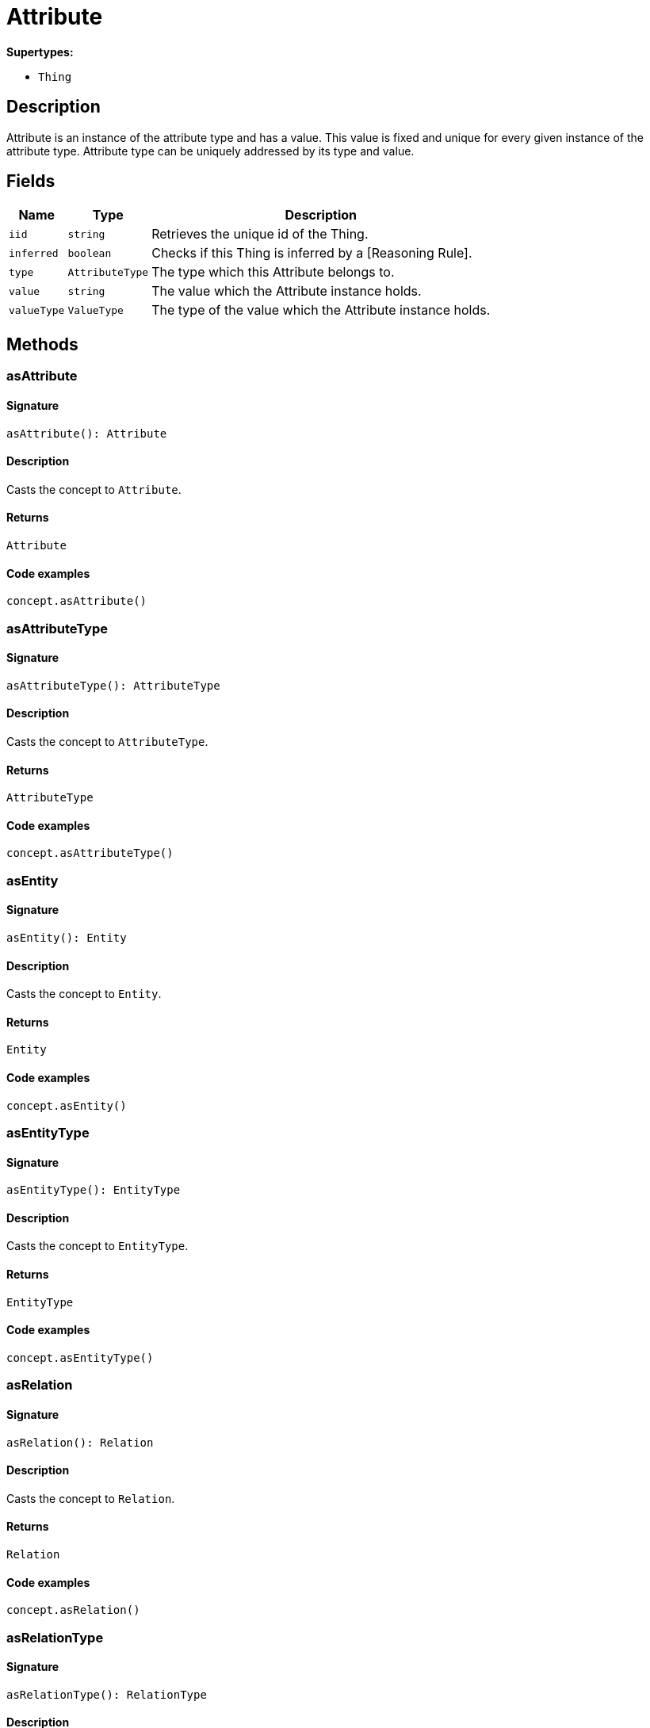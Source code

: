 [#_Attribute]
= Attribute

*Supertypes:*

* `Thing`

== Description

Attribute is an instance of the attribute type and has a value. This value is fixed and unique for every given instance of the attribute type. Attribute type can be uniquely addressed by its type and value.

== Fields

// tag::properties[]
[cols="~,~,~"]
[options="header"]
|===
|Name |Type |Description
a| `iid` a| `string` a| Retrieves the unique id of the Thing.
a| `inferred` a| `boolean` a| Checks if this Thing is inferred by a [Reasoning Rule].
a| `type` a| `AttributeType` a| The type which this Attribute belongs to.
a| `value` a| `string` a| The value which the Attribute instance holds.
a| `valueType` a| `ValueType` a| The type of the value which the Attribute instance holds.
|===
// end::properties[]

== Methods

// tag::methods[]
[#_asAttribute]
=== asAttribute

==== Signature

[source,nodejs]
----
asAttribute(): Attribute
----

==== Description

Casts the concept to `Attribute`.

==== Returns

`Attribute`

==== Code examples

[source,nodejs]
----
concept.asAttribute()
----

[#_asAttributeType]
=== asAttributeType

==== Signature

[source,nodejs]
----
asAttributeType(): AttributeType
----

==== Description

Casts the concept to `AttributeType`.

==== Returns

`AttributeType`

==== Code examples

[source,nodejs]
----
concept.asAttributeType()
----

[#_asEntity]
=== asEntity

==== Signature

[source,nodejs]
----
asEntity(): Entity
----

==== Description

Casts the concept to `Entity`.

==== Returns

`Entity`

==== Code examples

[source,nodejs]
----
concept.asEntity()
----

[#_asEntityType]
=== asEntityType

==== Signature

[source,nodejs]
----
asEntityType(): EntityType
----

==== Description

Casts the concept to `EntityType`.

==== Returns

`EntityType`

==== Code examples

[source,nodejs]
----
concept.asEntityType()
----

[#_asRelation]
=== asRelation

==== Signature

[source,nodejs]
----
asRelation(): Relation
----

==== Description

Casts the concept to `Relation`.

==== Returns

`Relation`

==== Code examples

[source,nodejs]
----
concept.asRelation()
----

[#_asRelationType]
=== asRelationType

==== Signature

[source,nodejs]
----
asRelationType(): RelationType
----

==== Description

Casts the concept to `RelationType`.

==== Returns

`RelationType`

==== Code examples

[source,nodejs]
----
concept.asRelationType()
----

[#_asRoleType]
=== asRoleType

==== Signature

[source,nodejs]
----
asRoleType(): RoleType
----

==== Description

Casts the concept to `RoleType`.

==== Returns

`RoleType`

==== Code examples

[source,nodejs]
----
concept.asRoleType()
----

[#_asThing]
=== asThing

==== Signature

[source,nodejs]
----
asThing(): Thing
----

==== Description

Casts the concept to `Thing`.

==== Returns

`Thing`

==== Code examples

[source,nodejs]
----
concept.asThing()
----

[#_asThingType]
=== asThingType

==== Signature

[source,nodejs]
----
asThingType(): ThingType
----

==== Description

Casts the concept to `ThingType`.

==== Returns

`ThingType`

==== Code examples

[source,nodejs]
----
concept.asThingType()
----

[#_asType]
=== asType

==== Signature

[source,nodejs]
----
asType(): Type
----

==== Description

Casts the concept to `Type`.

==== Returns

`Type`

==== Code examples

[source,nodejs]
----
concept.asType()
----

[#_asValue]
=== asValue

==== Signature

[source,nodejs]
----
asValue(): Value
----

==== Description

Casts the concept to `Value`.

==== Returns

`Value`

==== Code examples

[source,nodejs]
----
concept.asValue()
----

[#_delete]
=== delete

==== Signature

[source,nodejs]
----
delete(transaction): Promise<void>
----

==== Description

Deletes this `Thing`.

==== Input parameters

[cols="~,~,~"]
[options="header"]
|===
|Name |Description |Type
a| `transaction` a| The current transaction a| `TypeDBTransaction` 
|===

==== Returns

`Promise<void>`

==== Code examples

[source,nodejs]
----
thing.delete(transaction)
----

[#_equals]
=== equals

==== Signature

[source,nodejs]
----
equals(concept): boolean
----

==== Description

Checks if this concept is equal to the argument `concept`.

==== Input parameters

[cols="~,~,~"]
[options="header"]
|===
|Name |Description |Type
a| `concept` a| The concept to compare to. a| `Concept` 
|===

==== Returns

`boolean`

[#_getHas]
=== getHas

==== Signature

[source,nodejs]
----
getHas(transaction): Stream<Attribute>
----

==== Description

Retrieves the `Attribute`s that this `Thing` owns. Optionally, filtered by an `AttributeType` or a list of `AttributeType`s. Optionally, filtered by `Annotation`s.

==== Input parameters

[cols="~,~,~"]
[options="header"]
|===
|Name |Description |Type
a| `transaction` a| The current transaction a| `TypeDBTransaction` 
|===

==== Returns

`Stream<Attribute>`

==== Code examples

[source,nodejs]
----
thing.getHas(transaction) thing.getHas(transaction, attributeType, [Annotation.KEY])
----

[#_getHas]
=== getHas

==== Signature

[source,nodejs]
----
getHas(transaction, annotations): Stream<Attribute>
----

==== Description

Retrieves the `Attribute`s that this `Thing` owns. Optionally, filtered by an `AttributeType` or a list of `AttributeType`s. Optionally, filtered by `Annotation`s.

==== Input parameters

[cols="~,~,~"]
[options="header"]
|===
|Name |Description |Type
a| `transaction` a| The current transaction a| `TypeDBTransaction` 
a| `annotations` a| The `AttributeType`s to filter the attributes by a| `Annotation[]` 
|===

==== Returns

`Stream<Attribute>`

==== Code examples

[source,nodejs]
----
thing.getHas(transaction) thing.getHas(transaction, attributeType, [Annotation.KEY])
----

[#_getHas]
=== getHas

==== Signature

[source,nodejs]
----
getHas(transaction, attributeType): Stream<Attribute>
----

==== Description

Retrieves the `Attribute`s that this `Thing` owns. Optionally, filtered by an `AttributeType` or a list of `AttributeType`s. Optionally, filtered by `Annotation`s.

==== Input parameters

[cols="~,~,~"]
[options="header"]
|===
|Name |Description |Type
a| `transaction` a| The current transaction a| `TypeDBTransaction` 
a| `attributeType` a| The `AttributeType`s to filter the attributes by a| `AttributeType` 
|===

==== Returns

`Stream<Attribute>`

==== Code examples

[source,nodejs]
----
thing.getHas(transaction) thing.getHas(transaction, attributeType, [Annotation.KEY])
----

[#_getHas]
=== getHas

==== Signature

[source,nodejs]
----
getHas(transaction, attributeTypes): Stream<Attribute>
----

==== Description

Retrieves the `Attribute`s that this `Thing` owns. Optionally, filtered by an `AttributeType` or a list of `AttributeType`s. Optionally, filtered by `Annotation`s.

==== Input parameters

[cols="~,~,~"]
[options="header"]
|===
|Name |Description |Type
a| `transaction` a| The current transaction a| `TypeDBTransaction` 
a| `attributeTypes` a| The `AttributeType`s to filter the attributes by a| `AttributeType[]` 
|===

==== Returns

`Stream<Attribute>`

==== Code examples

[source,nodejs]
----
thing.getHas(transaction) thing.getHas(transaction, attributeType, [Annotation.KEY])
----

[#_getHas]
=== getHas

==== Signature

[source,nodejs]
----
getHas(transaction, attributeTypes, annotations): Stream<Attribute>
----

==== Description

Retrieves the `Attribute`s that this `Thing` owns. Optionally, filtered by an `AttributeType` or a list of `AttributeType`s. Optionally, filtered by `Annotation`s.

==== Input parameters

[cols="~,~,~"]
[options="header"]
|===
|Name |Description |Type
a| `transaction` a| The current transaction a| `TypeDBTransaction` 
a| `attributeTypes` a| The `AttributeType`s to filter the attributes by a| `AttributeType[]` 
a| `annotations` a| Only retrieve attributes with all given `Annotation`s a| `Annotation[]` 
|===

==== Returns

`Stream<Attribute>`

==== Code examples

[source,nodejs]
----
thing.getHas(transaction) thing.getHas(transaction, attributeType, [Annotation.KEY])
----

[#_getOwners]
=== getOwners

==== Signature

[source,nodejs]
----
getOwners(transaction, ownerType?): Stream<Thing>
----

==== Description

Retrieves the instances that own this `Attribute`.

==== Input parameters

[cols="~,~,~"]
[options="header"]
|===
|Name |Description |Type
a| `transaction` a| The current transaction a| `TypeDBTransaction` 
a| `ownerType` a| If specified, filter results for only owners of the given type a| `ThingType` 
|===

==== Returns

`Stream<Thing>`

==== Code examples

[source,nodejs]
----
attribute.getOwners(transaction) attribute.getOwners(transaction, ownerType)
----

[#_getPlaying]
=== getPlaying

==== Signature

[source,nodejs]
----
getPlaying(transaction): Stream<RoleType>
----

==== Description

Retrieves the roles that this `Thing` is currently playing.

==== Input parameters

[cols="~,~,~"]
[options="header"]
|===
|Name |Description |Type
a| `transaction` a| The current transaction a| `TypeDBTransaction` 
|===

==== Returns

`Stream<RoleType>`

==== Code examples

[source,nodejs]
----
thing.getPlaying(transaction)
----

[#_getRelations]
=== getRelations

==== Signature

[source,nodejs]
----
getRelations(transaction): Stream<Relation>
----

==== Description

Retrieves all the `Relations` which this `Thing` plays a role in, optionally filtered by one or more given roles.

==== Input parameters

[cols="~,~,~"]
[options="header"]
|===
|Name |Description |Type
a| `transaction` a| The current transaction a| `TypeDBTransaction` 
|===

==== Returns

`Stream<Relation>`

==== Code examples

[source,nodejs]
----
thing.getRelations(transaction, roleTypes)
----

[#_getRelations]
=== getRelations

==== Signature

[source,nodejs]
----
getRelations(transaction, roleTypes): Stream<Relation>
----

==== Description

Retrieves all the `Relations` which this `Thing` plays a role in, optionally filtered by one or more given roles.

==== Input parameters

[cols="~,~,~"]
[options="header"]
|===
|Name |Description |Type
a| `transaction` a| The current transaction a| `TypeDBTransaction` 
a| `roleTypes` a| The list of roles to filter the relations by. a| `RoleType[]` 
|===

==== Returns

`Stream<Relation>`

==== Code examples

[source,nodejs]
----
thing.getRelations(transaction, roleTypes)
----

[#_isAttribute]
=== isAttribute

==== Signature

[source,nodejs]
----
isAttribute(): boolean
----

==== Description

Checks if the concept is an `Attribute`.

==== Returns

`boolean`

==== Code examples

[source,nodejs]
----
concept.isAttribute()
----

[#_isAttributeType]
=== isAttributeType

==== Signature

[source,nodejs]
----
isAttributeType(): boolean
----

==== Description

Checks if the concept is an `AttributeType`.

==== Returns

`boolean`

==== Code examples

[source,nodejs]
----
concept.isAttributeType()
----

[#_isDeleted]
=== isDeleted

==== Signature

[source,nodejs]
----
isDeleted(transaction): Promise<boolean>
----

==== Description

Checks if this `Thing` is deleted.

==== Input parameters

[cols="~,~,~"]
[options="header"]
|===
|Name |Description |Type
a| `transaction` a| The current transaction a| `TypeDBTransaction` 
|===

==== Returns

`Promise<boolean>`

==== Code examples

[source,nodejs]
----
thing.isDeleted(transaction)
----

[#_isEntity]
=== isEntity

==== Signature

[source,nodejs]
----
isEntity(): boolean
----

==== Description

Checks if the concept is an `Entity`.

==== Returns

`boolean`

==== Code examples

[source,nodejs]
----
concept.isEntity()
----

[#_isEntityType]
=== isEntityType

==== Signature

[source,nodejs]
----
isEntityType(): boolean
----

==== Description

Checks if the concept is an `EntityType`.

==== Returns

`boolean`

==== Code examples

[source,nodejs]
----
concept.isEntityType()
----

[#_isRelation]
=== isRelation

==== Signature

[source,nodejs]
----
isRelation(): boolean
----

==== Description

Checks if the concept is a `Relation`.

==== Returns

`boolean`

==== Code examples

[source,nodejs]
----
concept.isRelation()
----

[#_isRelationType]
=== isRelationType

==== Signature

[source,nodejs]
----
isRelationType(): boolean
----

==== Description

Checks if the concept is a `RelationType`.

==== Returns

`boolean`

==== Code examples

[source,nodejs]
----
concept.isRelationType()
----

[#_isRoleType]
=== isRoleType

==== Signature

[source,nodejs]
----
isRoleType(): boolean
----

==== Description

Checks if the concept is a `RoleType`.

==== Returns

`boolean`

==== Code examples

[source,nodejs]
----
concept.isRoleType()
----

[#_isThing]
=== isThing

==== Signature

[source,nodejs]
----
isThing(): boolean
----

==== Description

Checks if the concept is a `Thing`.

==== Returns

`boolean`

==== Code examples

[source,nodejs]
----
concept.isThing()
----

[#_isThingType]
=== isThingType

==== Signature

[source,nodejs]
----
isThingType(): boolean
----

==== Description

Checks if the concept is a `ThingType`.

==== Returns

`boolean`

==== Code examples

[source,nodejs]
----
concept.isThingType()
----

[#_isType]
=== isType

==== Signature

[source,nodejs]
----
isType(): boolean
----

==== Description

Checks if the concept is a `Type`.

==== Returns

`boolean`

==== Code examples

[source,nodejs]
----
concept.isType()
----

[#_isValue]
=== isValue

==== Signature

[source,nodejs]
----
isValue(): boolean
----

==== Description

Checks if the concept is a `Value`.

==== Returns

`boolean`

==== Code examples

[source,nodejs]
----
concept.isValue()
----

[#_setHas]
=== setHas

==== Signature

[source,nodejs]
----
setHas(transaction, attribute): Promise<void>
----

==== Description

Assigns an `Attribute` to be owned by this `Thing`.

==== Input parameters

[cols="~,~,~"]
[options="header"]
|===
|Name |Description |Type
a| `transaction` a| The current transaction a| `TypeDBTransaction` 
a| `attribute` a| The `Attribute` to be owned by this `Thing`. a| `Attribute` 
|===

==== Returns

`Promise<void>`

==== Code examples

[source,nodejs]
----
thing.setHas(transaction, attribute)
----

[#_toJSONRecord]
=== toJSONRecord

==== Signature

[source,nodejs]
----
toJSONRecord(): Record<string, string | number | boolean>
----

==== Description

Retrieves the concept as JSON.

==== Returns

`Record<string, string | number | boolean>`

==== Code examples

[source,nodejs]
----
concept.toJSONRecord()
----

[#_unsetHas]
=== unsetHas

==== Signature

[source,nodejs]
----
unsetHas(transaction, attribute): Promise<void>
----

==== Description

Unassigns an `Attribute` from this `Thing`.

==== Input parameters

[cols="~,~,~"]
[options="header"]
|===
|Name |Description |Type
a| `transaction` a| The current transaction a| `TypeDBTransaction` 
a| `attribute` a| The `Attribute` to be disowned from this `Thing`. a| `Attribute` 
|===

==== Returns

`Promise<void>`

==== Code examples

[source,nodejs]
----
thing.unsetHas(transaction, attribute)
----

// end::methods[]

